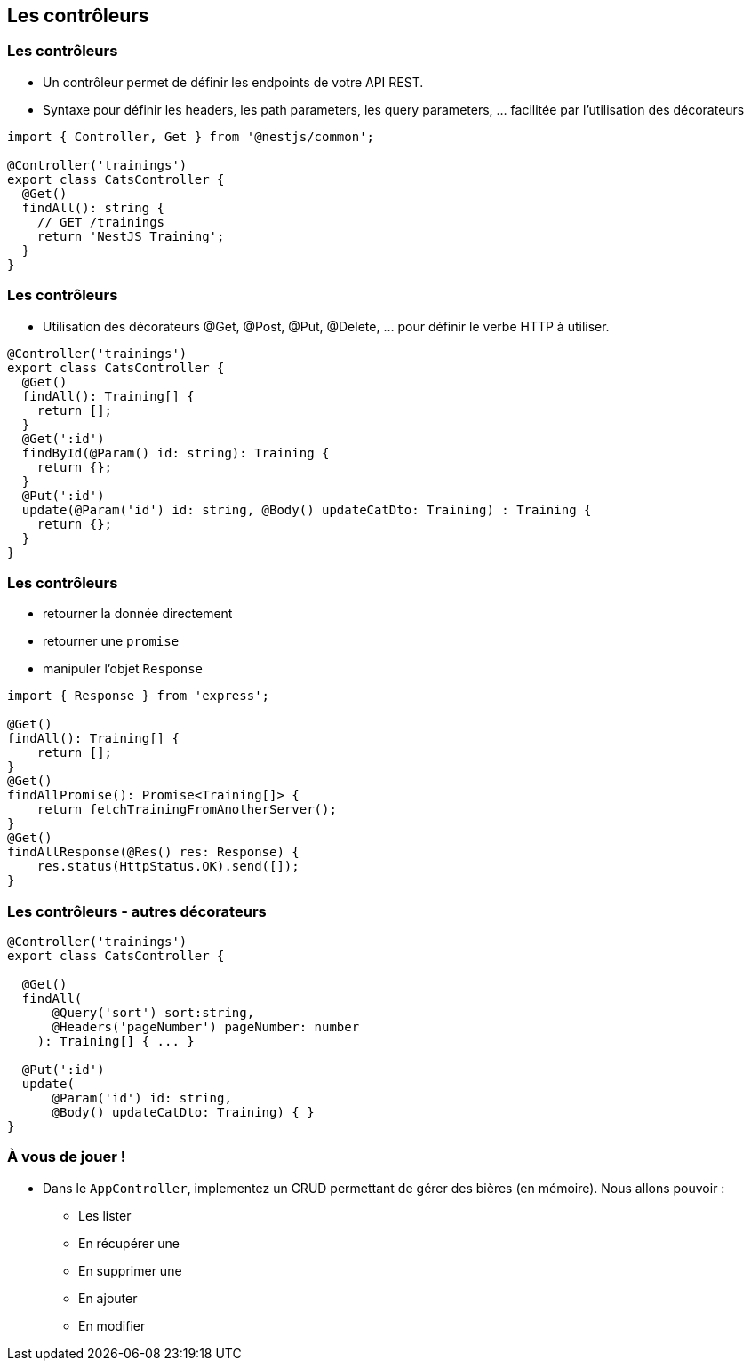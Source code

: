 == Les contrôleurs

=== Les contrôleurs

- Un contrôleur permet de définir les endpoints de votre API REST. 
- Syntaxe pour définir les headers, les path parameters, les query parameters, ... facilitée par l'utilisation des décorateurs

[source,typescript]
----
import { Controller, Get } from '@nestjs/common';

@Controller('trainings')
export class CatsController {
  @Get()
  findAll(): string {
    // GET /trainings 
    return 'NestJS Training';
  }
}
----

=== Les contrôleurs

- Utilisation des décorateurs @Get, @Post, @Put, @Delete, ... pour définir le verbe HTTP à utiliser. 

[source,typescript]
----
@Controller('trainings')
export class CatsController {
  @Get()
  findAll(): Training[] {
    return [];
  }
  @Get(':id')
  findById(@Param() id: string): Training {
    return {};
  }
  @Put(':id')
  update(@Param('id') id: string, @Body() updateCatDto: Training) : Training {
    return {};
  }
}
----

=== Les contrôleurs

* retourner la donnée directement
* retourner une `promise`
* manipuler l'objet `Response`

[source,typescript]
----
import { Response } from 'express';

@Get()
findAll(): Training[] {
    return [];
}
@Get()
findAllPromise(): Promise<Training[]> {
    return fetchTrainingFromAnotherServer();
}
@Get()
findAllResponse(@Res() res: Response) {
    res.status(HttpStatus.OK).send([]);
}
----

=== Les contrôleurs - autres décorateurs

[source,typescript]
----
@Controller('trainings')
export class CatsController {

  @Get()
  findAll(
      @Query('sort') sort:string,
      @Headers('pageNumber') pageNumber: number
    ): Training[] { ... }

  @Put(':id')
  update(
      @Param('id') id: string, 
      @Body() updateCatDto: Training) { }
}
----

=== À vous de jouer !

* Dans le `AppController`, implementez un CRUD permettant de gérer des bières (en mémoire). Nous allons pouvoir : 
** Les lister
** En récupérer une
** En supprimer une 
** En ajouter
** En modifier
